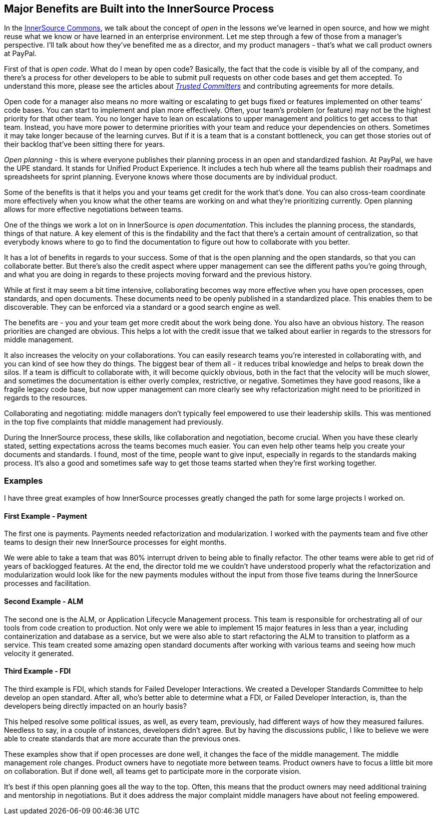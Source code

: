== Major Benefits are Built into the InnerSource Process

In the http://innersourcecommons.org/[InnerSource Commons], we talk about the concept of _open_ in the lessons we've learned in open source, and how we might reuse what we know or have learned in an enterprise environment.
Let me step through a few of those from a manager's perspective. I'll talk about how they've benefited me as a director, and my product managers - that's what we call product owners at PayPal.

First of that is _open code_.
What do I mean by open code? Basically, the fact that the code is visible by all of the company, and there's a process for other developers to be able to submit pull requests on other code bases and get them accepted.
To understand this more, please see the articles about https://innersourcecommons.org/learn/learning-path/trusted-committer/01[_Trusted Committers_] and contributing agreements for more details.

Open code for a manager also means no more waiting or escalating to get bugs fixed or features implemented on other teams' code bases.
You can start to implement and plan more effectively.
Often, your team's problem (or feature) may not be the highest priority for that other team.
You no longer have to lean on escalations to upper management and politics to get access to that team.
 Instead, you have more power to determine priorities with your team and reduce your dependencies on others.
Sometimes it may take longer because of the learning curves. But if it is a team that is a constant bottleneck, you can get those stories out of their backlog that've been sitting there for years.

_Open planning_ - this is where everyone publishes their planning process in an open and standardized fashion.
At PayPal, we have the UPE standard. It stands for Unified Product Experience.
It includes a tech hub where all the teams publish their roadmaps and spreadsheets for sprint planning.
Everyone knows where those documents are by individual product.

Some of the benefits is that it helps you and your teams get credit for the work that's done.
You can also cross-team coordinate more effectively when you know what the other teams are working on and what they're prioritizing currently.
Open planning allows for more effective negotiations between teams.

One of the things we work a lot on in InnerSource is _open documentation_.
This includes the planning process, the standards, things of that nature.
A key element of this is the findability and the fact that there's a certain amount of centralization, so that everybody knows where to go to find the documentation to figure out how to collaborate with you better.

It has a lot of benefits in regards to your success.
Some of that is the open planning and the open standards, so that you can collaborate better.
But there's also the credit aspect where upper management can see the different paths you're going through, and what you are doing in regards to these projects moving forward and the previous history.

While at first it may seem a bit time intensive, collaborating becomes way more effective when you have open processes, open standards, and open documents.
These documents need to be openly published in a standardized place.
This enables them to be discoverable.
They can be enforced via a standard or a good search engine as well.

The benefits are - you and your team get more credit about the work being done.
You also have an obvious history. The reason priorities are changed are obvious.
This helps a lot with the credit issue that we talked about earlier in regards to the stressors for middle management.

It also increases the velocity on your collaborations.
You can easily research teams you're interested in collaborating with, and you can kind of see how they do things.
The biggest bear of them all - it reduces tribal knowledge and helps to break down the silos.
If a team is difficult to collaborate with, it will become quickly obvious, both in the fact that the velocity will be much slower, and sometimes the documentation is either overly complex, restrictive, or negative.
Sometimes they have good reasons, like a fragile legacy code base, but now upper management can more clearly see why refactorization might need to be prioritized in regards to the resources.

Collaborating and negotiating: middle managers don't typically feel empowered to use their leadership skills.
This was mentioned in the top five complaints that middle management had previously.

During the InnerSource process, these skills, like collaboration and negotiation, become crucial. When you have these clearly stated, setting expectations across the teams becomes much easier.
You can even help other teams help you create your documents and standards.
I found, most of the time, people want to give input, especially in regards to the standards making process.
It's also a good and sometimes safe way to get those teams started when they're first working together.

=== Examples

I have three great examples of how InnerSource processes greatly changed the path for some large projects I worked on.

==== First Example - Payment

The first one is payments. Payments needed refactorization and modularization.
I worked with the payments team and five other teams to design their new InnerSource processes for eight months.

We were able to take a team that was 80% interrupt driven to being able to finally refactor.
The other teams were able to get rid of years of backlogged features.
At the end, the director told me we couldn't have understood properly what the refactorization and modularization would look like for the new payments modules without the input from those five teams during the InnerSource processes and facilitation.

==== Second Example - ALM

The second one is the ALM, or Application Lifecycle Management process.
This team is responsible for orchestrating all of our tools from code creation to production.
Not only were we able to implement 15 major features in less than a year, including containerization and database as a service, but we were also able to start refactoring the ALM to transition to platform as a service.
This team created some amazing open standard documents after working with various teams and seeing how much velocity it generated.

==== Third Example - FDI

The third example is FDI, which stands for Failed Developer Interactions.
We created a Developer Standards Committee to help develop an open standard.
After all, who's better able to determine what a FDI, or Failed Developer Interaction, is, than the developers being directly impacted on an hourly basis?

This helped resolve some political issues, as well, as every team, previously, had different ways of how they measured failures.
Needless to say, in a couple of instances, developers didn't agree.
But by having the discussions public, I like to believe we were able to create standards that are more accurate than the previous ones.

These examples show that if open processes are done well, it changes the face of the middle management.
The middle management role changes.
Product owners have to negotiate more between teams.
 Product owners have to focus a little bit more on collaboration.
But if done well, all teams get to participate more in the corporate vision.

It's best if this open planning goes all the way to the top.
Often, this means that the product owners may need additional training and mentorship in negotiations.
But it does address the major complaint middle managers have about not feeling empowered.
